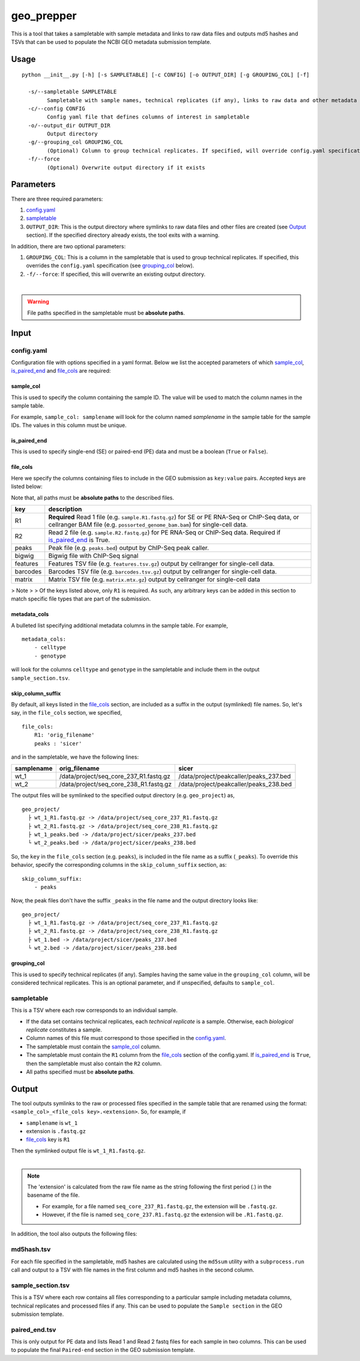 geo_prepper
===========

This is a tool that takes a sampletable with sample metadata and links to
raw data files and outputs md5 hashes and TSVs that can be used to populate
the NCBI GEO metadata submission template.

Usage
+++++

::

	python __init__.py [-h] [-s SAMPLETABLE] [-c CONFIG] [-o OUTPUT_DIR] [-g GROUPING_COL] [-f]

	  -s/--sampletable SAMPLETABLE
	        Sampletable with sample names, technical replicates (if any), links to raw data and other metadata
	  -c/--config CONFIG
	        Config yaml file that defines columns of interest in sampletable
	  -o/--output_dir OUTPUT_DIR
	        Output directory
	  -g/--grouping_col GROUPING_COL
	        (Optional) Column to group technical replicates. If specified, will override config.yaml specification
	  -f/--force
	        (Optional) Overwrite output directory if it exists

Parameters
++++++++++

There are three required parameters:

1. `config.yaml`_
2. `sampletable`_
3. ``OUTPUT_DIR``: This is the output directory where symlinks to raw data files and other files
   are created (see `Output`_ section). If the specified directory already exists, the tool
   exits with a warning.

In addition, there are two optional parameters:

1. ``GROUPING_COL``: This is a column in the sampletable that is used to group technical replicates.
   If specified, this overrides the ``config.yaml`` specification (see `grouping_col`_ below).
2. ``-f/--force``: If specified, this will overwrite an existing output directory.

|

.. warning::

   File paths specified in the sampletable must be **absolute paths**.

Input
+++++

config.yaml
^^^^^^^^^^^

Configuration file with options specified in a yaml format. Below we list the accepted parameters
of which `sample_col`_, `is_paired_end`_ and `file_cols`_ are required:

sample_col
----------

This is used to specify the column containing the sample ID.
The value will be used to match the column names in the
sample table.

For example, ``sample_col: samplename`` will look for the column
named *samplename* in the sample table for the sample IDs. The
values in this column must be unique.

is_paired_end
-------------

This is used to specify single-end (SE) or paired-end (PE) data and
must be a boolean (``True`` or ``False``).

file_cols
---------

Here we specify the columns containing files to include in the
GEO submission as ``key:value`` pairs. Accepted keys are listed below:

Note that, all paths must be **absolute paths** to the described files.

+----------+--------------------------------------------------------------------------------------------------------------------------------------------------------------------------------+
| key      | description                                                                                                                                                                    |
+==========+================================================================================================================================================================================+
| R1       | **Required** Read 1 file (e.g. ``sample.R1.fastq.gz``) for SE or PE RNA-Seq or ChIP-Seq data, or cellranger BAM file (e.g. ``possorted_genome_bam.bam``) for single-cell data. |
+----------+--------------------------------------------------------------------------------------------------------------------------------------------------------------------------------+
| R2       | Read 2 file (e.g. ``sample.R2.fastq.gz``) for PE RNA-Seq or ChIP-Seq data. Required if `is_paired_end`_ is True.                                                               |
+----------+--------------------------------------------------------------------------------------------------------------------------------------------------------------------------------+
| peaks    | Peak file (e.g. ``peaks.bed``) output by ChIP-Seq peak caller.                                                                                                                 |
+----------+--------------------------------------------------------------------------------------------------------------------------------------------------------------------------------+
| bigwig   | Bigwig file with ChIP-Seq signal                                                                                                                                               |
+----------+--------------------------------------------------------------------------------------------------------------------------------------------------------------------------------+
| features | Features TSV file (e.g. ``features.tsv.gz``) output by cellranger for single-cell data.                                                                                        |
+----------+--------------------------------------------------------------------------------------------------------------------------------------------------------------------------------+
| barcodes | Barcodes TSV file (e.g. ``barcodes.tsv.gz``) output by cellranger for single-cell data.                                                                                        |
+----------+--------------------------------------------------------------------------------------------------------------------------------------------------------------------------------+
| matrix   | Matrix TSV file (e.g. ``matrix.mtx.gz``) output by cellranger for single-cell data                                                                                             |
+----------+--------------------------------------------------------------------------------------------------------------------------------------------------------------------------------+

> Note
>
> Of the keys listed above, only ``R1`` is required. As such, any arbitrary keys can
be added in this section to match specific file types that are part of the submission.

metadata_cols
-------------

A bulleted list specifying additional metadata columns in the sample table. For example,

::

    metadata_cols:
        - celltype
        - genotype

will look for the columns ``celltype`` and ``genotype`` in the sampletable and include them in the output
``sample_section.tsv``.

skip_column_suffix
------------------

By default, all keys listed in the `file_cols`_ section, are included as a suffix in the output
(symlinked) file names. So, let's say, in the ``file_cols`` section, we specified,

::

    file_cols:
        R1: 'orig_filename'
        peaks : 'sicer'

and in the sampletable, we have the following lines:

+------------+----------------------------------------+----------------------------------------+
| samplename | orig_filename                          | sicer                                  |
+============+========================================+========================================+
| wt_1       | /data/project/seq_core_237_R1.fastq.gz | /data/project/peakcaller/peaks_237.bed |
+------------+----------------------------------------+----------------------------------------+
| wt_2       | /data/project/seq_core_238_R1.fastq.gz | /data/project/peakcaller/peaks_238.bed |
+------------+----------------------------------------+----------------------------------------+

The output files will be symlinked to the specified output directory (e.g. ``geo_project``) as,

::

    geo_project/
      ├ wt_1_R1.fastq.gz -> /data/project/seq_core_237_R1.fastq.gz
      ├ wt_2_R1.fastq.gz -> /data/project/seq_core_238_R1.fastq.gz
      ├ wt_1_peaks.bed -> /data/project/sicer/peaks_237.bed
      └ wt_2_peaks.bed -> /data/project/sicer/peaks_238.bed

So, the ``key`` in the ``file_cols`` section (e.g. ``peaks``), is included in the file name as
a suffix (``_peaks``). To override this behavior, specify the corresponding columns in
the ``skip_column_suffix`` section, as:

::

    skip_column_suffix:
        - peaks

Now, the peak files don't have the suffix ``_peaks`` in the file name and the
output directory looks like:

::

    geo_project/
      ├ wt_1_R1.fastq.gz -> /data/project/seq_core_237_R1.fastq.gz
      ├ wt_2_R1.fastq.gz -> /data/project/seq_core_238_R1.fastq.gz
      ├ wt_1.bed -> /data/project/sicer/peaks_237.bed
      └ wt_2.bed -> /data/project/sicer/peaks_238.bed

grouping_col
------------

This is used to specify technical replicates (if any). Samples having the same value
in the ``grouping_col`` column, will be considered technical replicates. This is an optional
parameter, and if unspecified, defaults to ``sample_col``.

sampletable
^^^^^^^^^^^

This is a TSV where each row corresponds to an individual sample.

- If the data set contains technical replicates, each *technical replicate* is a sample.
  Otherwise, each *biological replicate* constitutes a sample.
- Column names of this file must correspond to those specified in the `config.yaml`_.
- The sampletable must contain the `sample_col`_ column.
- The sampletable must contain the ``R1`` column from the `file_cols`_ section of the config.yaml.
  If `is_paired_end`_ is ``True``, then the sampletable must also contain the ``R2`` column.
- All paths specified must be **absolute paths**.

Output
++++++

The tool outputs symlinks to the raw or processed files specified in the sample table that
are renamed using the format: ``<sample_col>_<file_cols key>.<extension>``. So, for example, if

- ``samplename`` is ``wt_1``
- extension is ``.fastq.gz``
- `file_cols`_ key is ``R1``

| Then the symlinked output file is ``wt_1_R1.fastq.gz``.
|

.. note::

   The 'extension' is calculated from the raw file name as the string following the first period (.)
   in the basename of the file.

   - For example, for a file named ``seq_core_237_R1.fastq.gz``, the extension will be ``.fastq.gz``.
   - However, if the file is named ``seq_core_237.R1.fastq.gz`` the extension will be ``.R1.fastq.gz``.

In addition, the tool also outputs the following files:

md5hash.tsv
^^^^^^^^^^^

For each file specified in the sampletable, md5 hashes are calculated using the
``md5sum`` utility with a ``subprocess.run`` call and output to a TSV with file names
in the first column and md5 hashes in the second column.

sample_section.tsv
^^^^^^^^^^^^^^^^^^

This is a TSV where each row contains all files corresponding to a particular sample
including metadata columns, technical replicates and processed files if any. This can be used
to populate the ``Sample section`` in the GEO submission template.

paired_end.tsv
^^^^^^^^^^^^^^

This is only output for PE data and lists Read 1 and Read 2 fastq files for each sample
in two columns. This can be used to populate the final ``Paired-end`` section in the
GEO submission template.
